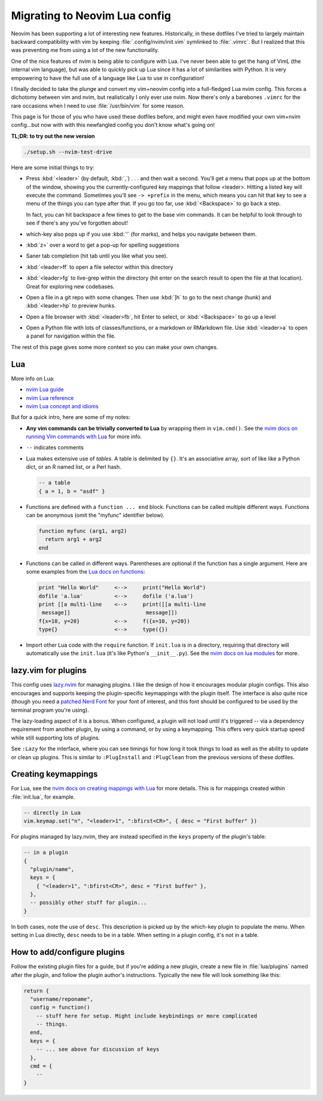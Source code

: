 .. _nvim-lua:

Migrating to Neovim Lua config
==============================

Neovim has been supporting a lot of interesting new features. Historically,
in these dotfiles I've tried to largely maintain backward compatibility with vim
by keeping :file:`.config/nvim/init.vim` symlinked to :file:`.vimrc`. But I realized
that this was preventing me from using a lot of the new functionality.

One of the nice features of nvim is being able to configure with Lua. I've never
been able to get the hang of VimL (the internal vim language), but was able to
quickly pick up Lua since it has a lot of similarities with Python. It is very
empowering to have the full use of a language like Lua to use in configuration!

I finally decided to take the plunge and convert my vim+neovim config into
a full-fledged Lua nvim config. This forces a dichotomy between vim and nvim,
but realistically I only ever use nvim. Now there's only a barebones ``.vimrc``
for the rare occasions when I need to use :file:`/usr/bin/vim` for some reason.

This page is for those of you who have used these dotfiles before, and might
even have modified your own vim+nvim config...but now with with this newfangled
config you don't know what's going on!

**TL;DR: to try out the new version**

.. code-block:: bash

   ./setup.sh --nvim-test-drive

Here are some initial things to try:

- Press :kbd:`<leader>` (by default, :kbd:`,`) . . . and then wait a second. You'll get
  a menu that pops up at the bottom of the window, showing you the
  currently-configured key mappings that follow <leader>. Hitting a listed key
  will execute the command. Sometimes you'll see ``-> +prefix`` in the menu,
  which means you can hit that key to see a menu of the things you can type
  after that. If you go too far, use :kbd:`<Backspace>` to go back a step.

  In fact, you can hit backspace a few times to get to the base vim commands. It
  can be helpful to look through to see if there's any you've forgotten about!

- which-key also pops up if you use :kbd:`'` (for marks), and helps you navigate
  between them.

- :kbd:`z=` over a word to get a pop-up for spelling suggestions

- Saner tab completion (hit tab until you like what you see).

- :kbd:`<leader>ff` to open a file selector within this directory

- :kbd:`<leader>fg` to live-grep within the directory (hit enter on the search
  result to open the file at that location). Great for exploring new codebases.

- Open a file in a git repo with some changes. Then use :kbd:`]h` to go to the
  next change (hunk) and :kbd:`<leader>hp` to preview hunks.

- Open a file browser with :kbd:`<leader>fb`, hit Enter to select, or :kbd:`<Backspace>`
  to go up a level

- Open a Python file with lots of classes/functions, or a markdown or RMarkdown
  file. Use :kbd:`<leader>a` to open a panel for navigation within the file.

The rest of this page gives some more context so you can make your own changes.

Lua
---
More info on Lua:

* `nvim Lua guide <https://neovim.io/doc/user/lua-guide.html>`_
* `nvim Lua reference <https://neovim.io/doc/user/luaref.html>`_
* `nvim Lua concept and idioms <https://neovim.io/doc/user/lua.html#lua-concepts>`_

But for a quick intro, here are some of my notes:

- **Any vim commands can be trivially converted to Lua** by wrapping them in
  ``vim.cmd()``. See the `nvim docs on running Vim commands with Lua
  <https://neovim.io/doc/user/lua-guide.html#lua-guide-vim-commands>`_ for more
  info.

- ``--`` indicates comments

- Lua makes extensive use of *tables*. A table is delimited by ``{}``. It's an
  associative array, sort of like like a Python dict, or an R named list, or
  a Perl hash.

  .. code-block:: lua

    -- a table
    { a = 1, b = "asdf" }

- Functions are defined with a ``function ... end`` block. Functions can be
  called multiple different ways. Functions can be anonymous (omit the "myfunc"
  identifier below).

  .. code-block:: lua

    function myfunc (arg1, arg2)
      return arg1 + arg2
    end

- Functions can be called in different ways. Parentheses are optional if the
  function has a single argument. Here are some examples from the `Lua docs on
  functions <https://www.lua.org/pil/5.html>`_:

  .. code-block::

    print "Hello World"     <-->     print("Hello World")
    dofile 'a.lua'          <-->     dofile ('a.lua')
    print [[a multi-line    <-->     print([[a multi-line
     message]]                        message]])
    f{x=10, y=20}           <-->     f({x=10, y=20})
    type{}                  <-->     type({})

- Import other Lua code with the ``require`` function. If ``init.lua`` is in
  a directory, requiring that directory will automatically use the ``init.lua``
  (it's like Python's ``__init__.py``). See the `nvim docs on lua modules
  <https://neovim.io/doc/user/lua-guide.html#lua-guide-modules>`_ for more.

lazy.vim for plugins
--------------------

This config uses `lazy.nvim <https://github.com/folke/lazy.nvim>`_ for managing
plugins. I like the design of how it encourages modular plugin configs. This
also encourages and supports keeping the plugin-specific keymappings with the
plugin itself. The interface is also quite nice (though you need a `patched Nerd
Font <https://www.nerdfonts.com/font-downloads>`_ for your font of interest, and
this font should be configured to be used by the terminal program you're using).

The lazy-loading aspect of it is a bonus. When configured, a plugin will not
load until it's triggered -- via a dependency requirement from another plugin,
by using a command, or by using a keymapping. This offers very quick startup
speed while still supporting lots of plugins.

See ``:Lazy`` for the interface, where you can see timings for how long it took
things to load as well as the ability to update or clean up plugins. This is
similar to ``:PlugInstall`` and ``:PlugClean`` from the previous versions of
these dotfiles.

.. _creatingkeymappings:

Creating keymappings
--------------------

For Lua, see the `nvim docs on creating mappings with Lua
<https://neovim.io/doc/user/lua-guide.html#lua-guide-mappings>`_ for more
details. This is for mappings created within :file:`init.lua`, for example.

.. code-block:: lua

    -- directly in Lua
    vim.keymap.set("n", "<leader>1", ":bfirst<CR>", { desc = "First buffer" })

For plugins managed by lazy.nvim, they are instead specified in the ``keys``
property of the plugin's table:

.. code-block:: lua

    -- in a plugin
    {
      "plugin/name",
      keys = {
        { "<leader>1", ":bfirst<CR>", desc = "First buffer" },
      },
      -- possibly other stuff for plugin...
    }


In both cases, note the use of ``desc``. This description is picked up by the
which-key plugin to populate the menu. When setting in Lua directly, ``desc``
needs to be in a table. When setting in a plugin config, it's not in a table.

.. _how-plugins-work:

How to add/configure plugins
----------------------------

Follow the existing plugin files for a guide, but if you're adding a new
plugin, create a new file in :file:`lua/plugins` named after the plugin, and
follow the plugin author's instructions. Typically the new file will look
something like this:

.. code-block:: lua

  return {
    "username/reponame",
    config = function()
      -- stuff here for setup. Might include keybindings or more complicated
      -- things.
    end,
    keys = {
      -- ... see above for discussion of keys
    },
    cmd = {
      --
  }
